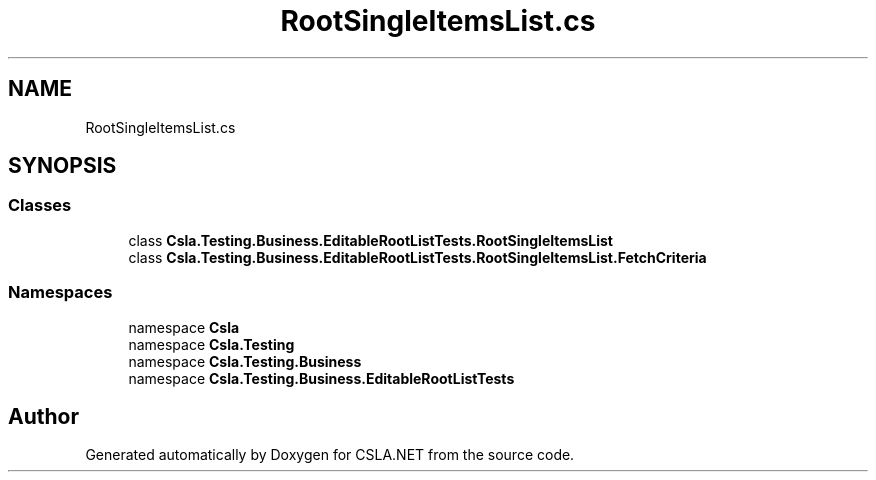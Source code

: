 .TH "RootSingleItemsList.cs" 3 "Wed Jul 21 2021" "Version 5.4.2" "CSLA.NET" \" -*- nroff -*-
.ad l
.nh
.SH NAME
RootSingleItemsList.cs
.SH SYNOPSIS
.br
.PP
.SS "Classes"

.in +1c
.ti -1c
.RI "class \fBCsla\&.Testing\&.Business\&.EditableRootListTests\&.RootSingleItemsList\fP"
.br
.ti -1c
.RI "class \fBCsla\&.Testing\&.Business\&.EditableRootListTests\&.RootSingleItemsList\&.FetchCriteria\fP"
.br
.in -1c
.SS "Namespaces"

.in +1c
.ti -1c
.RI "namespace \fBCsla\fP"
.br
.ti -1c
.RI "namespace \fBCsla\&.Testing\fP"
.br
.ti -1c
.RI "namespace \fBCsla\&.Testing\&.Business\fP"
.br
.ti -1c
.RI "namespace \fBCsla\&.Testing\&.Business\&.EditableRootListTests\fP"
.br
.in -1c
.SH "Author"
.PP 
Generated automatically by Doxygen for CSLA\&.NET from the source code\&.

